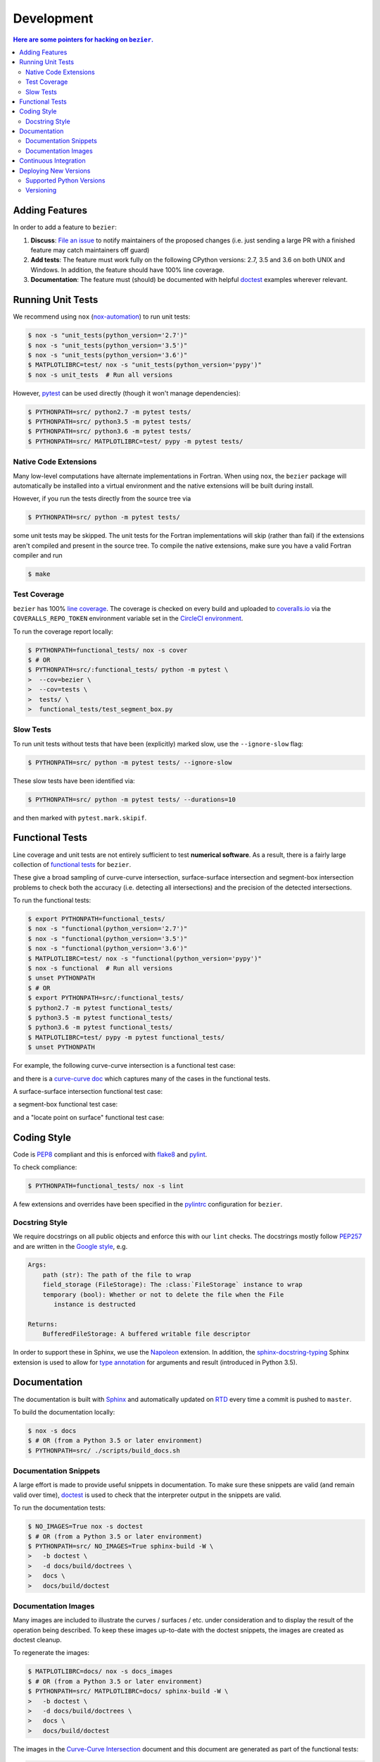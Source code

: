 ###########
Development
###########


.. contents:: Here are some pointers for hacking on ``bezier``.

***************
Adding Features
***************

In order to add a feature to ``bezier``:

#. **Discuss**: `File an issue`_ to notify maintainers of the
   proposed changes (i.e. just sending a large PR with a finished
   feature may catch maintainers off guard)

#. **Add tests**: The feature must work fully on the following
   CPython versions: 2.7, 3.5 and 3.6 on both UNIX and Windows.
   In addition, the feature should have 100% line coverage.

#. **Documentation**: The feature must (should) be documented with
   helpful `doctest`_ examples wherever relevant.

.. _File an issue: https://github.com/dhermes/bezier/issues/new
.. _doctest: http://www.sphinx-doc.org/en/stable/ext/doctest.html

******************
Running Unit Tests
******************

We recommend using ``nox`` (`nox-automation`_) to run unit tests:

.. code-block:: console

   $ nox -s "unit_tests(python_version='2.7')"
   $ nox -s "unit_tests(python_version='3.5')"
   $ nox -s "unit_tests(python_version='3.6')"
   $ MATPLOTLIBRC=test/ nox -s "unit_tests(python_version='pypy')"
   $ nox -s unit_tests  # Run all versions

However, `pytest`_ can be used directly (though it won't
manage dependencies):

.. code-block:: console

   $ PYTHONPATH=src/ python2.7 -m pytest tests/
   $ PYTHONPATH=src/ python3.5 -m pytest tests/
   $ PYTHONPATH=src/ python3.6 -m pytest tests/
   $ PYTHONPATH=src/ MATPLOTLIBRC=test/ pypy -m pytest tests/

.. _nox-automation: https://nox.readthedocs.io/en/stable/
.. _pytest: http://docs.pytest.org/en/stable/

Native Code Extensions
======================

Many low-level computations have alternate implementations in Fortran.
When using ``nox``, the ``bezier`` package will automatically be installed
into a virtual environment and the native extensions will be built during
install.

However, if you run the tests directly from the source tree via

.. code-block:: console

   $ PYTHONPATH=src/ python -m pytest tests/

some unit tests may be skipped. The unit tests for the Fortran
implementations will skip (rather than fail) if the extensions aren't
compiled and present in the source tree. To compile the native extensions,
make sure you have a valid Fortran compiler and run

.. code-block:: console

   $ make

Test Coverage
=============

``bezier`` has 100% `line coverage`_. The coverage is checked
on every build and uploaded to `coveralls.io`_ via the
``COVERALLS_REPO_TOKEN`` environment variable set in
the `CircleCI environment`_.

.. _line coverage: https://coveralls.io/github/dhermes/bezier
.. _coveralls.io: https://coveralls.io/
.. _CircleCI environment: https://circleci.com/gh/dhermes/bezier/edit#env-vars

To run the coverage report locally:

.. code-block:: console

   $ PYTHONPATH=functional_tests/ nox -s cover
   $ # OR
   $ PYTHONPATH=src/:functional_tests/ python -m pytest \
   >  --cov=bezier \
   >  --cov=tests \
   >  tests/ \
   >  functional_tests/test_segment_box.py

Slow Tests
==========

To run unit tests without tests that have been (explicitly)
marked slow, use the ``--ignore-slow`` flag:

.. code-block:: console

   $ PYTHONPATH=src/ python -m pytest tests/ --ignore-slow

These slow tests have been identified via:

.. code-block:: console

   $ PYTHONPATH=src/ python -m pytest tests/ --durations=10

and then marked with ``pytest.mark.skipif``.

****************
Functional Tests
****************

Line coverage and unit tests are not entirely sufficient to
test **numerical software**. As a result, there is a fairly
large collection of `functional tests`_ for ``bezier``.

These give a broad sampling of curve-curve intersection,
surface-surface intersection and segment-box intersection problems to
check both the accuracy (i.e. detecting all intersections) and the
precision of the detected intersections.

To run the functional tests:

.. code-block:: console

   $ export PYTHONPATH=functional_tests/
   $ nox -s "functional(python_version='2.7')"
   $ nox -s "functional(python_version='3.5')"
   $ nox -s "functional(python_version='3.6')"
   $ MATPLOTLIBRC=test/ nox -s "functional(python_version='pypy')"
   $ nox -s functional  # Run all versions
   $ unset PYTHONPATH
   $ # OR
   $ export PYTHONPATH=src/:functional_tests/
   $ python2.7 -m pytest functional_tests/
   $ python3.5 -m pytest functional_tests/
   $ python3.6 -m pytest functional_tests/
   $ MATPLOTLIBRC=test/ pypy -m pytest functional_tests/
   $ unset PYTHONPATH

.. _functional tests: https://github.com/dhermes/bezier/tree/master/functional_tests

For example, the following curve-curve intersection is a
functional test case:

.. image:: https://github.com/dhermes/bezier/blob/master/docs/images/test_curves11_and_26.png

and there is a `curve-curve doc`_ which captures many of the cases in the
functional tests.

.. _curve-curve doc: http://bezier.readthedocs.io/en/latest/curve-curve-intersection.html

A surface-surface intersection functional test case:

.. image:: https://github.com/dhermes/bezier/blob/master/docs/images/test_surfaces1Q_and_2Q.png

a segment-box functional test case:

.. image:: https://github.com/dhermes/bezier/blob/master/docs/images/test_goes_through_box08.png

and a "locate point on surface" functional test case:

.. image:: https://github.com/dhermes/bezier/blob/master/docs/images/test_surface3_and_point1.png

************
Coding Style
************

Code is `PEP8`_ compliant and this is enforced with `flake8`_
and `pylint`_.

.. _PEP8: https://www.python.org/dev/peps/pep-0008/
.. _flake8: http://flake8.pycqa.org/en/stable/
.. _pylint: https://www.pylint.org/

To check compliance:

.. code-block:: console

   $ PYTHONPATH=functional_tests/ nox -s lint

A few extensions and overrides have been specified in the `pylintrc`_
configuration for ``bezier``.

.. _pylintrc: https://github.com/dhermes/bezier/blob/master/pylintrc

Docstring Style
===============

We require docstrings on all public objects and enforce this with
our ``lint`` checks. The docstrings mostly follow `PEP257`_
and are written in the `Google style`_, e.g.

.. code-block::

   Args:
       path (str): The path of the file to wrap
       field_storage (FileStorage): The :class:`FileStorage` instance to wrap
       temporary (bool): Whether or not to delete the file when the File
          instance is destructed

   Returns:
       BufferedFileStorage: A buffered writable file descriptor

In order to support these in Sphinx, we use the `Napoleon`_ extension.
In addition, the `sphinx-docstring-typing`_ Sphinx extension is used to
allow for `type annotation`_ for arguments and result (introduced in
Python 3.5).

.. _PEP257: https://www.python.org/dev/peps/pep-0257/
.. _Google style: http://google.github.io/styleguide/pyguide.html#Comments__body
.. _Napoleon: https://sphinxcontrib-napoleon.readthedocs.io/en/latest/
.. _sphinx-docstring-typing: https://pypi.python.org/pypi/sphinx-docstring-typing
.. _type annotation: https://docs.python.org/3/library/typing.html

*************
Documentation
*************

The documentation is built with `Sphinx`_ and automatically
updated on `RTD`_ every time a commit is pushed to ``master``.

.. _Sphinx: http://www.sphinx-doc.org/en/stable/
.. _RTD: https://readthedocs.org/

To build the documentation locally:

.. code-block:: console

   $ nox -s docs
   $ # OR (from a Python 3.5 or later environment)
   $ PYTHONPATH=src/ ./scripts/build_docs.sh

Documentation Snippets
======================

A large effort is made to provide useful snippets in documentation.
To make sure these snippets are valid (and remain valid over
time), `doctest`_ is used to check that the interpreter output
in the snippets are valid.

To run the documentation tests:

.. code-block:: console

   $ NO_IMAGES=True nox -s doctest
   $ # OR (from a Python 3.5 or later environment)
   $ PYTHONPATH=src/ NO_IMAGES=True sphinx-build -W \
   >   -b doctest \
   >   -d docs/build/doctrees \
   >   docs \
   >   docs/build/doctest

Documentation Images
====================

Many images are included to illustrate the curves / surfaces / etc.
under consideration and to display the result of the operation
being described. To keep these images up-to-date with the doctest
snippets, the images are created as doctest cleanup.

To regenerate the images:

.. code-block:: console

   $ MATPLOTLIBRC=docs/ nox -s docs_images
   $ # OR (from a Python 3.5 or later environment)
   $ PYTHONPATH=src/ MATPLOTLIBRC=docs/ sphinx-build -W \
   >   -b doctest \
   >   -d docs/build/doctrees \
   >   docs \
   >   docs/build/doctest

The images in the `Curve-Curve Intersection`_ document and this
document are generated as part of the functional tests:

.. code-block:: console

   $ export MATPLOTLIBRC=docs/ PYTHONPATH=src/
   $ python functional_tests/test_curve_curve.py --save-plot
   $ python functional_tests/test_implicitized_intersect.py --save-plot
   $ python functional_tests/test_segment_box.py --save-plot
   $ python functional_tests/test_surface_locate.py --save-plot
   $ python functional_tests/test_surface_surface.py --save-plot
   $ unset MATPLOTLIBRC PYTHONPATH

(``test_implicitized_intersect.py`` doesn't actually generate any images.)

.. _Curve-Curve Intersection: http://bezier.readthedocs.io/en/latest/curve-curve-intersection.html

**********************
Continuous Integration
**********************

Tests are run on `CircleCI`_ after every commit. To see which tests
are run, see the in the `CircleCI config`_.

.. _CircleCI: https://circleci.com/gh/dhermes/bezier
.. _CircleCI config: https://github.com/dhermes/bezier/blob/master/circle.yml

**********************
Deploying New Versions
**********************

New versions are deployed to `PyPI`_ automatically every time
a new tag is pushed. To allow `twine`_ to authenticate (which
is needed to upload) the ``TWINE_USERNAME`` and ``TWINE_PASSWORD``
environment variables are set in the `CircleCI environment`_.

.. _PyPI: https://pypi.python.org/pypi/bezier
.. _twine: https://packaging.python.org/distributing/

Supported Python Versions
=========================

``bezier`` explicitly supports:

-  `Python 2.7`_
-  `Python 3.5`_
-  `Python 3.6`_

.. _Python 2.7: https://docs.python.org/2.7/
.. _Python 3.5: https://docs.python.org/3.5/
.. _Python 3.6: https://docs.python.org/3.6/

Supported versions can be found in the ``nox.py`` `config`_.

.. _config: https://github.com/dhermes/bezier/blob/master/nox.py

Versioning
==========

``bezier`` follows `semantic versioning`_.

.. _semantic versioning: http://semver.org/

It is currently in major version zero (``0.y.z``), which means that
anything may change at any time and the public API should not be
considered stable.
